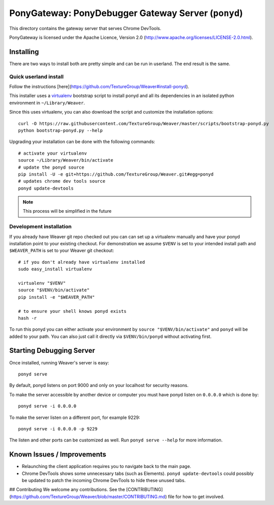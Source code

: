 PonyGateway: PonyDebugger Gateway Server (``ponyd``)
====================================================

This directory contains the gateway server that serves Chrome DevTools.

PonyGateway is licensed under the Apache Licence, Version 2.0
(http://www.apache.org/licenses/LICENSE-2.0.html).

Installing
----------

There are two ways to install both are pretty simple and can be run in userland.
The end result is the same.

Quick userland install
``````````````````````

Follow the instructions [here](https://github.com/TextureGroup/Weaver#install-ponyd).

This installer uses a `virtualenv
<http://www.virtualenv.org/en/latest/index.html>`_ bootstrap script to install
ponyd and all its dependencies in an isolated python environment in
``~/Library/Weaver``.

Since this uses virtualenv, you can also download the script and customize the
installation options::

  curl -O https://raw.githubusercontent.com/TextureGroup/Weaver/master/scripts/bootstrap-ponyd.py
  python bootstrap-ponyd.py --help

Upgrading your installation can be done with the following commands::

  # activate your virtualenv
  source ~/Library/Weaver/bin/activate
  # update the ponyd source
  pip install -U -e git+https://github.com/TextureGroup/Weaver.git#egg=ponyd
  # updates chrome dev tools source
  ponyd update-devtools     

.. Note:: This process will be simplified in the future


Development installation
````````````````````````

If you already have Weaver git repo checked out you can can set up a
virtualenv manually and have your ponyd installation point to your existing
checkout.  For demonstration we assume ``$VENV`` is set to your intended install
path and ``$WEAVER_PATH`` is set to your Weaver git checkout::

  # if you don't already have virtualenv installed
  sudo easy_install virtualenv

  virtualenv "$VENV"
  source "$VENV/bin/activate"
  pip install -e "$WEAVER_PATH"

  # to ensure your shell knows ponyd exists
  hash -r

To run this ponyd you can either activate your environment by ``source
"$VENV/bin/activate"`` and ``ponyd`` will be added to your path.  You can also
just call it directly via ``$VENV/bin/ponyd`` without activating first.


Starting Debugging Server
-------------------------

Once installed, running Weaver's server is easy::

  ponyd serve

By default, ponyd listens on port 9000 and only on your localhost for security
reasons.

To make the server accessible by another device or computer you must have ponyd
listen on ``0.0.0.0`` which is done by::

  ponyd serve -i 0.0.0.0

To make the server listen on a different port, for example 9229::

  ponyd serve -i 0.0.0.0 -p 9229

The listen and other ports can be customized as well.  Run ``ponyd serve
--help`` for more information.


Known Issues / Improvements
---------------------------

- Relaunching the client application requires you to navigate back to the main
  page.
- Chrome DevTools shows some unnecessary tabs (such as Elements).
  ``ponyd update-devtools`` could possibly be updated to patch the incoming
  Chrome DevTools to hide these unused tabs.


## Contributing
We welcome any contributions. See the [CONTRIBUTING](https://github.com/TextureGroup/Weaver/blob/master/CONTRIBUTING.md) file for how to get involved.
